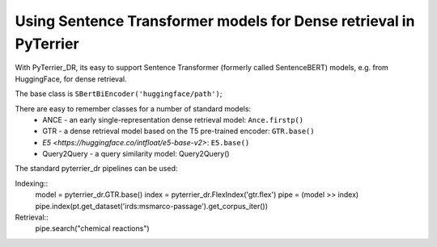Using Sentence Transformer models for Dense retrieval in PyTerrier
==================================================================

With PyTerrier_DR, its easy to support Sentence Transformer (formerly called SentenceBERT)
models, e.g. from HuggingFace, for dense retrieval.

The base class is ``SBertBiEncoder('huggingface/path')``;

There are easy to remember classes for a number of standard models:
 - ANCE - an early single-representation dense retrieval model: ``Ance.firstp()``
 - GTR - a dense retrieval model based on the T5 pre-trained encoder: ``GTR.base()``
 - `E5 <https://huggingface.co/intfloat/e5-base-v2>`: ``E5.base()``
 - Query2Query - a query similarity model: Query2Query()

The standard pyterrier_dr pipelines can be used:

Indexing::
    model = pyterrier_dr.GTR.base()
    index = pyterrier_dr.FlexIndex('gtr.flex')
    pipe = (model >> index)
    pipe.index(pt.get_dataset('irds:msmarco-passage').get_corpus_iter())

Retrieval::
    pipe.search("chemical reactions")

